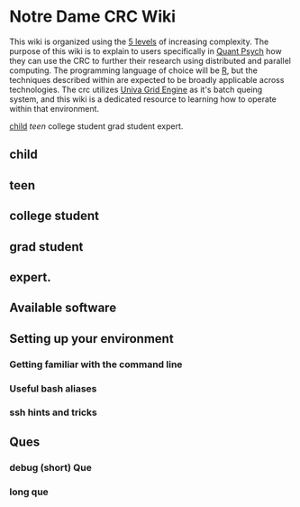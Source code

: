 * Notre Dame CRC Wiki

This wiki is organized using the [[https://www.youtube.com/watch?v=hYip_Vuv8J0][5 levels]] of increasing complexity. The purpose of this wiki is to explain to users specifically in [[https://psychology.nd.edu/graduate-programs/areas-of-study/quantitative/][Quant Psych]] how they can use the CRC to further their research using distributed and parallel computing. The programming language of choice will be [[https://www.r-project.org/][R]], but the techniques described within are expected to be broadly applicable across technologies.
The crc utilizes [[https://en.wikipedia.org/wiki/Univa_Grid_Engine][Univa Grid Engine]] as it's batch queing system, and this wiki is a dedicated resource to learning how to operate within that environment.


[[#child][child]]
[[teen][teen]]
college student
grad student
expert. 


** child
** teen
** college student
** grad student
** expert. 

** Available software
** Setting up your environment
*** Getting familiar with the command line
*** Useful bash aliases
*** ssh hints and tricks
** Ques
*** debug (short) Que
*** long que
